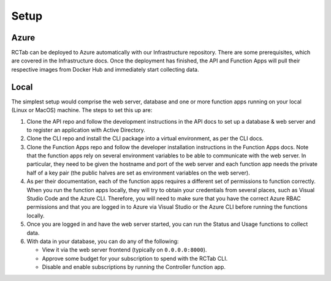 Setup
-----

Azure
+++++

RCTab can be deployed to Azure automatically with our Infrastructure repository.
There are some prerequisites, which are covered in the Infrastructure docs.
Once the deployment has finished, the API and Function Apps will pull their respective images from Docker Hub and immediately start collecting data.

Local
+++++

The simplest setup would comprise the web server, database and one or more function apps running on your local (Linux or MacOS) machine.
The steps to set this up are:

#. Clone the API repo and follow the development instructions in the API docs to set up a database & web server and to register an application with Active Directory.
#. Clone the CLI repo and install the CLI package into a virtual environment, as per the CLI docs.
#. Clone the Function Apps repo and follow the developer installation instructions in the Function Apps docs.
   Note that the function apps rely on several environment variables to be able to communicate with the web server.
   In particular, they need to be given the hostname and port of the web server and each function app needs the private half of a key pair (the public halves are set as environment variables on the web server).
#. As per their documentation, each of the function apps requires a different set of permissions to function correctly.
   When you run the function apps locally, they will try to obtain your credentials from several places, such as Visual Studio Code and the Azure CLI.
   Therefore, you will need to make sure that you have the correct Azure RBAC permissions and that you are logged in to Azure via Visual Studio or the Azure CLI before running the functions locally.
#. Once you are logged in and have the web server started, you can run the Status and Usage functions to collect data.
#. With data in your database, you can do any of the following:

   * View it via the web server frontend (typically on ``0.0.0.0:8000``).
   * Approve some budget for your subscription to spend with the RCTab CLI.
   * Disable and enable subscriptions by running the Controller function app.
